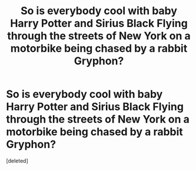 #+TITLE: So is everybody cool with baby Harry Potter and Sirius Black Flying through the streets of New York on a motorbike being chased by a rabbit Gryphon?

* So is everybody cool with baby Harry Potter and Sirius Black Flying through the streets of New York on a motorbike being chased by a rabbit Gryphon?
:PROPERTIES:
:Score: 0
:DateUnix: 1593315179.0
:DateShort: 2020-Jun-28
:FlairText: Discussion
:END:
[deleted]

